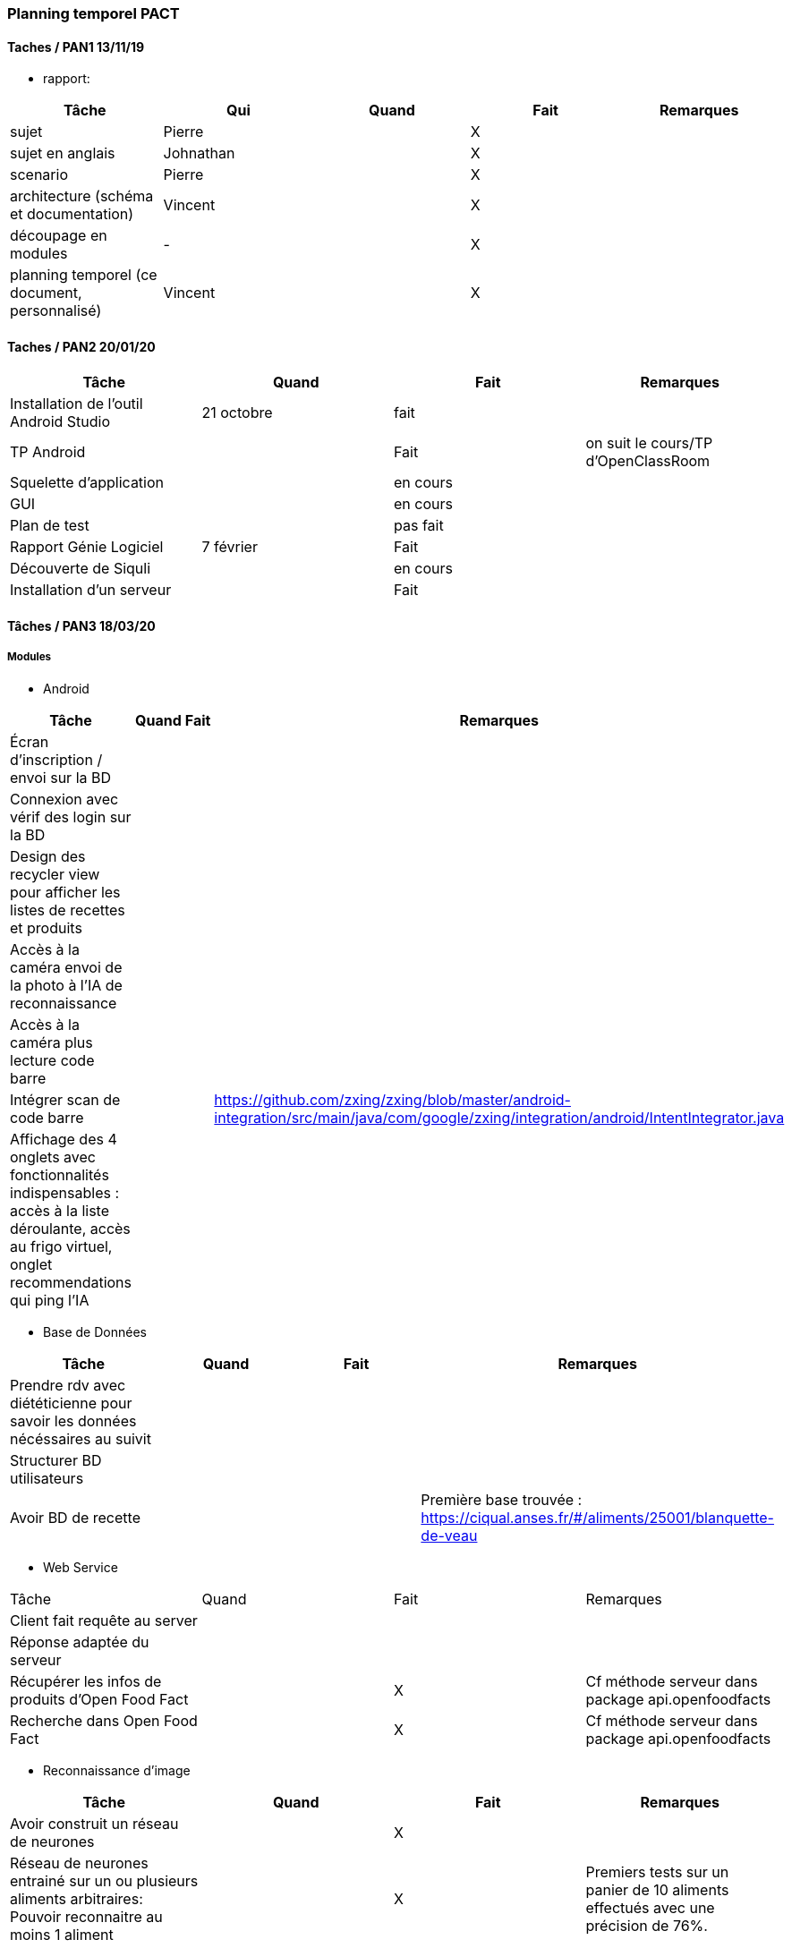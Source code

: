 === Planning temporel PACT

==== Taches / PAN1 13/11/19

* rapport:

[cols=",^,^,,",options="header",]
|====
|Tâche |Qui |Quand |Fait |Remarques
|sujet | Pierre | | X |
|sujet en anglais | Johnathan | | X |
|scenario | Pierre | | X |
|architecture (schéma et documentation) | Vincent | | X |
|découpage en modules | - | | X |
|planning temporel (ce document, personnalisé) | Vincent| | X |
|====

//* présentation 15mn

//[cols=",^,^,,",options="header",]
//|====
//|Tâche |Qui |Quand |Fait |Remarques
//|préparation du document | | | |
//|répartition de la parole | | | |
//|répétition | | | |
//|====

==== Taches / PAN2 20/01/20

//===== Générales

//* rapport

//[cols=",^,^,,",options="header",]
//|====
//|Tâche |Qui |Quand |Fait |Remarques
//|mise à jour selon remarques du jury | | | |
//|mise à jour de l’architecture | | | |
//|interfaces | | | |
//|plan de test par module et global | | | |
//|avancement | | | |
//|====

//* Prendre rdv avec vos experts pour le PAN2

//[cols=",^,^,,",options="header",]
//|====
//|Tâche |Qui |Quand |Fait |Remarques
//|module 1 | | | |
//|====

//===== Modules

//* Android

[cols=",^,^,",options="header",]
|====
|Tâche |Quand |Fait |Remarques
|Installation de l’outil Android Studio |21 octobre |fait|
|TP Android | | Fait| on suit le cours/TP d'OpenClassRoom
|Squelette d’application | | en cours |
|GUI | |en cours |
|Plan de test | |pas fait |
|Rapport Génie Logiciel |7 février | Fait|
|Découverte de Siquli | |en cours |
|Installation d'un serveur | |Fait |
|====

//* Autres modules

==== Tâches / PAN3 18/03/20

//===== Générales

//* Préparer un déroulé de la démo et du ``matériel'' de démo

===== Modules

* Android

[cols=",^,^,",options="header",]
|====
|Tâche |Quand |Fait |Remarques
//|asynctask pour client-serveur | | |
|Écran d'inscription / envoi sur la BD| | |
|Connexion avec vérif des login sur la BD| | |
|Design des recycler view pour afficher les listes de recettes et produits| | |
|Accès à la caméra envoi de la photo à l'IA de reconnaissance| | |
|Accès à la caméra plus lecture code barre| | |
|Intégrer scan de code barre | | | https://github.com/zxing/zxing/blob/master/android-integration/src/main/java/com/google/zxing/integration/android/IntentIntegrator.java
|Affichage des 4 onglets avec fonctionnalités indispensables : accès à la liste déroulante, accès au frigo virtuel, onglet recommendations qui ping l'IA| | |
|====

* Base de Données

[cols=",^,^,",options="header",]
|====
|Tâche |Quand |Fait |Remarques
|Prendre rdv avec diététicienne pour savoir les données nécéssaires au suivit | | |
|Structurer BD utilisateurs | | |
|Avoir BD de recette | | |Première base trouvée : https://ciqual.anses.fr/#/aliments/25001/blanquette-de-veau
|====

* Web Service
[cols=",^,^,",options="header",]
|====
|Tâche |Quand |Fait |Remarques
|Client fait requête au server | | |
|Réponse adaptée du serveur | | |
|Récupérer les infos de produits d'Open Food Fact | | X | Cf méthode serveur dans package api.openfoodfacts
|Recherche dans Open Food Fact | | X | Cf méthode serveur dans package api.openfoodfacts
|====

* Reconnaissance d'image

[cols=",^,^,",options="header",]
|====
|Tâche |Quand |Fait |Remarques
|Avoir construit un réseau de neurones | | X |
|Réseau de neurones entrainé sur un ou plusieurs aliments arbitraires: Pouvoir reconnaitre au moins 1 aliment | | X | Premiers tests sur un panier de 10 aliments effectués avec une précision de 76%. 
|====

* IA

[cols=",^,^,",options="header",]
|====
|Tâche |Quand |Fait |Remarques
|Savoir faire du decision making de recettes | | |À faire en fonction des produits dans le frigo et des nutriments consommmés (éventuellement aucun)
|Proposer des achats : produits génériques mais avec des propositions précises pour certains en fonction de leur qualité écologique | | |À faire en fonction du frigo enregistré par l'utilisateur (des nutriments qu'ils manquent)
|====

* Test Intégration

[cols=",^,^,",options="header",]
|====
|Tâche |Quand |Fait |Remarques
|Faire les interfaces entre tous les blocs ci dessus et ceux du schéma GL | | Ok en grande partie |
|====

==== Tâches / PAN4 04/05/20

//===== Générales

//* poster pour le stand
//* présentation 4 slides
//* rapport: avancement, rapports de test

//===== Modules

Android

[cols=",^,^,",options="header",]
|====
|Tâche |Quand |Fait |Remarques
|design de l'appli finiet optimal pour la bonne utilisation | | |l'appli doit etre userfriendly
|lecture d'un ticket de caisse intégré à l'appli | | |
|====


Services Web

[cols=",^,^,",options="header",]
|====
|Tâche |Quand |Fait |Remarques
| Accès à la base de données | | | Le service web possède des méthodes qui permettent d'accéder ou de modifier les champs de la base de données.
| Info produits | | | Lors de l'entrée d'un produit, toutes les informations nécessaires sont récupérables par le biais du service web.
| Requête de recherche | | | Le service web est capable de retourner le résultat d'une recherche dans la base de données ou d'une liste de produits.
| Communication reconnaissance d'image | | | Le service web possède une requête permettant d'envoyer au système de reconnaissance d'image une image uploadée par l'utilisateur et dont il renvoie le résulstat du système de reconnaissance.
|====

Reconnaissance d'image

[cols=",^,^,",options="header",]
|====
|Tâche |Quand |Fait |Remarques
| Reconnaissance d'un panier de produits | | | Une certaine liste de produits sont reconnaissables par le système de reconnaissance d'image.
| Optimisation | | | La reconnaissance des biens choisis doit avoir un taux de succès suffisant (>90%) et être optimisé dans la mesure du possible.
| Identification d'un ticket de caisse | | | Le système est capable de détecter un ticket de caisse sur une image.
| Lecture de ticket de caisse du franprix à côté de Télécom Paris | | | Le système de reconnaissance est capable de lire les informations essentielles sur ces tickets de caisse.
|====

Base de données

[cols=",^,^,",options="header",]
|====
|Tâche |Quand |Fait |Remarques
|Structurer une BD consommation | | | Utile pour stocker la consommation de l'utilisateur et pouvoir faire un suivi.
|Stocker les informations utilisateurs de manière sécurisée | | |
|Proposer un protocole d'accès et de modification des données de la BD | | | De manière sécurisée.
|Pouvoir effectuer une recherche dans la base de données| | |
|Avoir un cache de recettes simples en cas de disfonctionnement du service web| | |
|Mettre en place un "frigo virtuel" dans lequel est stocké ce que l'utilisateur a déjà chez lui| | | 
|====

Test et intégration

[cols=",^,^,",options="header",]
|====
|Tâche |Quand |Fait |Remarques
| Les différentes parties du projet communiquent entre elles  | | | 
| Les informations sont traitées en entrée de chaque bloc du projet | | |
| Toutes les structures de données sont commentées | | | En ce qui concerne leur nature, leur format et les valeurs que l'on peut observer.
| Chaque bloc a été testé sur différentes plages de valeurs. | | | 
|====

Intelligence Artificielle
[cols=",^,^,",options="header",]
|====
|Tâche |Quand |Fait |Remarques
| Optimisation pour les recommandations pour les utilisateurs  | | | Manière sera confirmée après la discussion avec Prof Jean Louis
| Faire un système du feedback pour les plats recommandés pour chaque semaine  | | | Sera aussi confirmé après la discussion avec Prof Jean Louis
| Prendre en compte ce que l'utilisateur a déjà dans son frigo virtuel|||
|====

